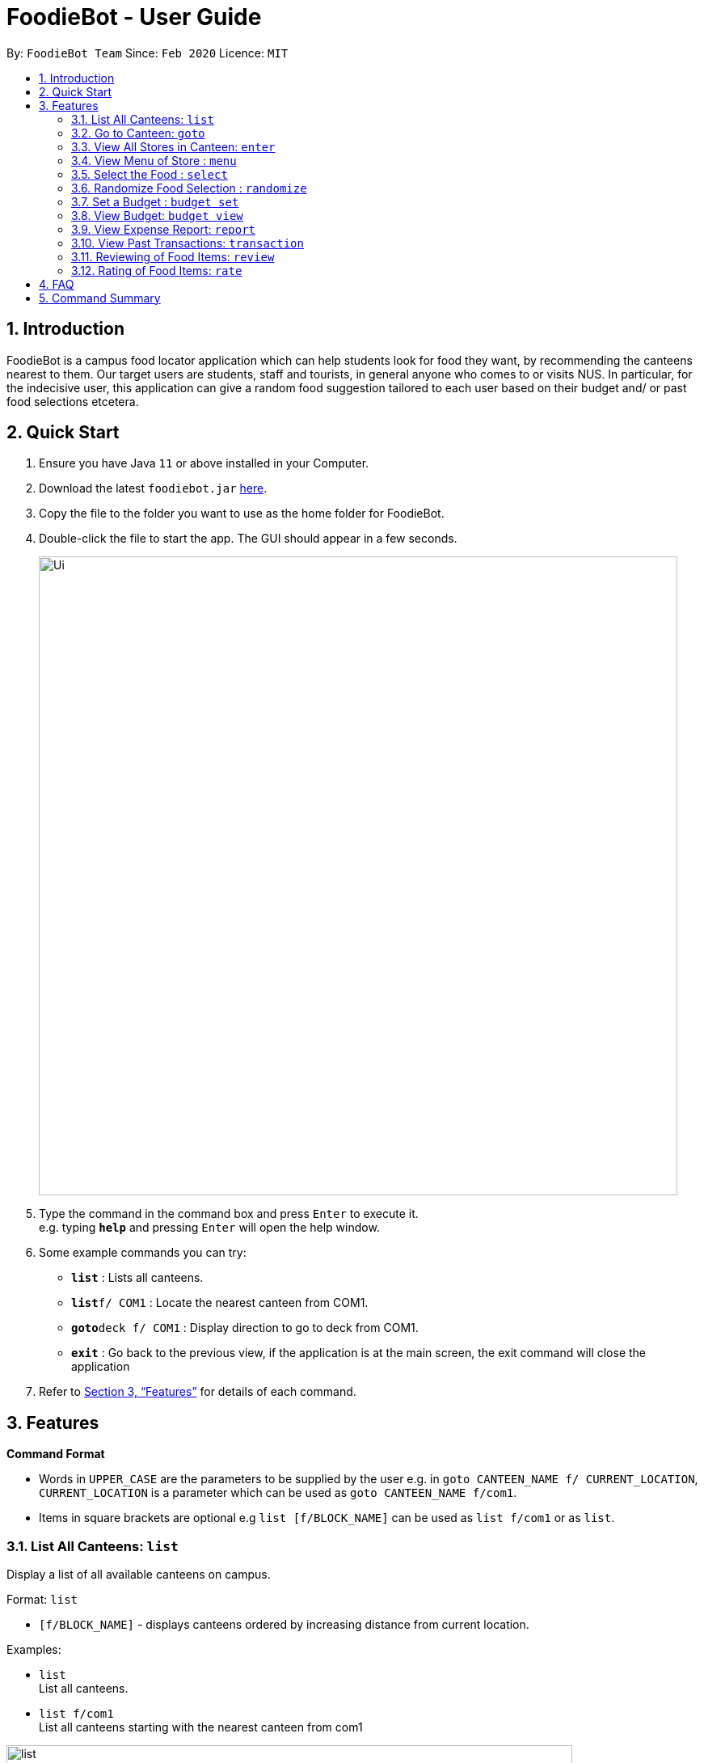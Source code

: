 = FoodieBot - User Guide
:site-section: UserGuide
:toc:
:toc-title:
:toc-placement: preamble
:sectnums:
:imagesDir: images
:stylesDir: stylesheets
:xrefstyle: full
:experimental:
ifdef::env-github[]
:tip-caption: :bulb:
:note-caption: :information_source:
endif::[]
:repoURL: https://github.com/se-edu/addressbook-level3

By: `FoodieBot Team`      Since: `Feb 2020`    Licence: `MIT`

== Introduction

FoodieBot is a campus food locator application which can help students look for food they want, by recommending the canteens nearest to them. Our target users are students, staff and tourists, in general anyone who comes to or visits NUS. In particular, for the indecisive user, this application can give a random food suggestion tailored to each user based on their budget and/ or past food selections etcetera.

== Quick Start

.  Ensure you have Java `11` or above installed in your Computer.
.  Download the latest `foodiebot.jar` link:{repoURL}/releases[here].
.  Copy the file to the folder you want to use as the home folder for FoodieBot.
.  Double-click the file to start the app. The GUI should appear in a few seconds.
+
image::Ui.png[width="790"]
+
.  Type the command in the command box and press kbd:[Enter] to execute it. +
e.g. typing *`help`* and pressing kbd:[Enter] will open the help window.
.  Some example commands you can try:

* *`list`* : Lists all canteens.
* *`list`*`f/ COM1` : Locate the nearest canteen from COM1.
* *`goto`*`deck f/ COM1` : Display direction to go to deck from COM1.
* *`exit`* : Go back to the previous view, if the application is at the main screen, the exit command will close the application

.  Refer to <<Features>> for details of each command.

[[Features]]
== Features

====
*Command Format*

* Words in `UPPER_CASE` are the parameters to be supplied by the user e.g. in `goto CANTEEN_NAME f/ CURRENT_LOCATION`, `CURRENT_LOCATION` is a parameter which can be used as `goto CANTEEN_NAME f/com1`.
* Items in square brackets are optional e.g `list [f/BLOCK_NAME]` can be used as `list f/com1` or as `list`.
====

=== List All Canteens: `list`

Display a list of all available canteens on campus.

Format: `list`

* `[f/BLOCK_NAME]` - displays canteens ordered by increasing distance from current location.

Examples:

* `list` +
List all canteens.
* `list f/com1` +
List all canteens starting with the nearest canteen from com1

image::app/list.png[width="700", align="left"]

=== Go to Canteen: `goto`

Display a map with the route between start location and destination.
Includes the travel instructions and bus services that go to the canteen.

Format: `goto CANTEEN_NAME f/ CURRENT_LOCATION`

* `CANTEEN_NAME` and `CURRENT_LOCATION` field will be populated with suggestions as the user types.

NOTE: `CANTEEN_NAME` and `CURRENT_LOCATION` field has to be one of the suggestions. Otherwise an error message will be displayed that requires the correct location to be provided.

image::wireframe/goto.png[width="700", align="left"]

=== View All Stores in Canteen: `enter`

Display the stores available at the canteen based on user input.

Format: `enter CANTEEN_NAME`

* The display of the store rating is determined from the user past experience on the food items which were selected.

=== View Menu of Store : `menu`

Display the menu of the store based on the user input.

Format: `menu KEYWORD`

NOTE: This function is only available after the user has selected a canteen and store.

* User ratings will be displayed if they are available +
E.g. after the user has selected a food item previously.

* `KEYWORD` includes:
** `[by price/ name]`: Sorts the menu accordingly.
** `[tag]`: Displays foods available in the store with the corresponding tag.

Examples:

* `menu tag` +
Display the food corresponding to the tag.

image::wireframe/menu.png[width="700", align="left"]

=== Select the Food : `select`

This command stores the selected food in the database.

Format: `select INDEX`

image::wireframe/select.png[width="700", align="left"]

=== Randomize Food Selection : `randomize`

Display a list of suggestions of food.

Format: `randomize`

image::wireframe/randomize.png[width="700", align="left"]

=== Set a Budget : `budget set`

This command set a daily, weekly or monthly budget. +
This budget can be changed, however, this will reset the budget overview for the current budget cycle.

Format: `budget set [PERIOD] [AMOUNT]`

* `AMOUNT`: Defines the limit of your budget.
* `PERIOD`: Defines the length of each period that the budget is effective for.
* List of `PERIOD` inputs includes:
** `[d/]` - Daily
** `[w/]` - Weekly
** `[m/]` - Monthly

NOTE: `PERIOD` field has to be one of the above suggestions. +
`AMOUNT` field has to be numeric (with or without decimal places). +
Otherwise an error message will be displayed requesting a correct type to be provided.

Examples:

* `budget set weekly 9.50` +
Sets your weekly budget to $9.50.
* `budget set m/ 100` +
Sets your monthly budget to $100.

image::wireframe/budget set.png[width="700", align="left"]

=== View Budget: `budget view`

This command view the current budget, spendings made for the week and the remaining available budget to spend.

Format: `budget view`

=== View Expense Report: `report`

This command generate a report for the spending and food purchases for any period specified. +

Formats: `report`

* `[f/FROM_DATE] [t/TO_DATE]` - Generate report FROM_DATE till TO_DATE. +
Example: `report [f/ 12-02-2020] [t/ 30-04-2020]`
* `[w/DATE]` - Generate report for the week of the input date. +
Example: `report [w/ 12-02-2020]`
* `[m/MONTH]` - Generate report of the input month. +
Example: `report [m/ jan]`
* `[y/YEAR]` - Generate report of the input year. +
Example: `report [y/ 2020]`
* `[f/]`, `[t/]`, `[m/]`, `[w/]` and `[y/]` fields are optional.

NOTE: `FROM_DATE` cannot be a future date. +
`TILL_DATE` cannot be before the FROM_DATE, or the earliest possible date if the [f/] field is empty.

image::wireframe/report.png[width="700", align="left"]

=== View Past Transactions: `transaction`

Displays the past transactions using.

Formats: `transaction`

* `[f/FROM_DATE] [t/TO_DATE]` - Generate report FROM_DATE till TO_DATE. +
Example: `report [f/ 12-02-2020] [t/ 30-04-2020]`
* `[w/DATE]` - Display transactions for the week of the input date. +
Example: transactions [w/ 12-02-2020]
* `[m/MONTH]` - Display transactions of the input month. +
Example: transactions [m/ jan]
* `[y/YEAR]` - Display transactions of the input year. +
Example: transactions [y/ 2020]
* `[f/]`, `[t/]`, `[m/]`, `[w/]` and `[y/]` fields are optional.

NOTE: `FROM_DATE` cannot be a future date. +
`TILL_DATE` cannot be before the FROM_DATE, or the earliest possible date if the [f/] field is empty.

image::wireframe/transaction.png[width="700", align="left"]

=== Reviewing of Food Items: `review`

This command allows the user to review food items from the transactions screen as shown in 3.12.

Format: `review INDEX`

TIP: User can update existing reviews by using the same command.

image::wireframe/review.png[width="700", align="left"]

=== Rating of Food Items: `rate`

This command allows user to rate food items from the transactions screen as shown in 3.12.

Format: `rate INDEX`

TIP: User  can also update existing ratings by using the same command.

== FAQ

*Q*: How do I transfer my data to another Computer? +
*A*: Install the app in the other computer and overwrite the empty data file it creates with the file that contains the data of your previous FoodieBot folder.

== Command Summary

* *budget set* : `budget set PERIOD AMOUNT` +
e.g. `budget set weekly 9.50`
* *budget view* : `budget view`
* *enter* : `enter CANTEEN_NAME` +
e.g. `enter deck`
* *goto* : `goto CANTEEN_NAME f/ CURRENT_LOCATION` +
e.g. `goto deck f/ COM1`
* *list* : `list` +
e.g. `list f/COM1`
* *menu* : `menu KEYWORD` +
e.g. `menu chicken`
* *rate* : `rate INDEX`
* *randomize* : `randomize`
* *report* : `report` +
 e.g. `report f/ 12-02-2020 t/ 30-04-2020`
* *review* : `review INDEX`
* *select* : `select INDEX`
* *transaction* : `transaction` +
 e.g. `transaction w/ 12-02-2020`

